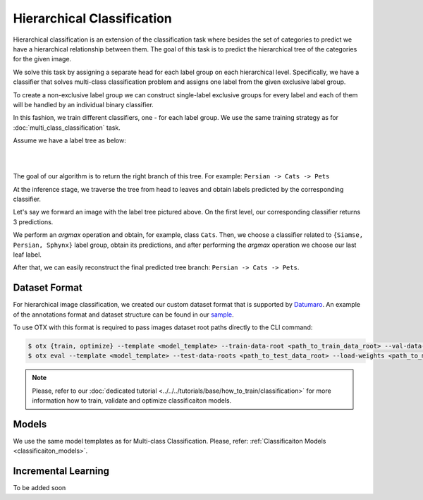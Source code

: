 Hierarchical Classification
===========================

Hierarchical classification is an extension of the classification task where besides the set of categories to predict we have a hierarchical relationship between them.
The goal of this task is to predict the hierarchical tree of the categories for the given image.

We solve this task by assigning a separate head for each label group on each hierarchical level.
Specifically, we have a classifier that solves multi-class classification problem and assigns one label from the given exclusive label group.

To create a non-exclusive label group we can construct single-label exclusive groups for every label and each of them will be handled by an individual binary classifier.

In this fashion, we train different classifiers, one - for each label group. We use the same training strategy as for :doc:`multi_class_classification` task.


Assume we have a label tree as below:

.. _hierarchical_image_example:
|

.. image:: ../../../../utils/images/label_tree.png
  :width: 600
  :alt: image uploaded from this `source <https://towardsdatascience.com/https-medium-com-noa-weiss-the-hitchhikers-guide-to-hierarchical-classification-f8428ea1e076>`_
|

The goal of our algorithm is to return the right branch of this tree. For example: ``Persian -> Cats -> Pets``

At the inference stage, we traverse the tree from head to leaves and obtain labels predicted by the corresponding classifier.

Let's say we forward an image with the label tree pictured above. On the first level, our corresponding classifier returns 3 predictions.

We perform an *argmax* operation and obtain, for example, class ``Cats``. Then, we choose a classifier related to ``{Siamse, Persian, Sphynx}`` label group,
obtain its predictions, and after performing the *argmax* operation we choose our last leaf label.

After that, we can easily reconstruct the final predicted tree branch: ``Persian -> Cats -> Pets``.

**************
Dataset Format
**************
.. _hierarchical_dataset:

For hierarchical image classification, we created our custom dataset format that is supported by `Datumaro <https://github.com/openvinotoolkit/datumaro>`_.
An example of the annotations format and dataset structure can be found in our `sample <https://github.com/openvinotoolkit/training_extensions/tree/develop/data/datumaro_h-label>`_.

To use OTX with this format is required to pass images dataset root paths directly to the CLI command:

.. code-block::

    $ otx {train, optimize} --template <model_template> --train-data-root <path_to_train_data_root> --val-data-root <path_to_val_data_root>
    $ otx eval --template <model_template> --test-data-roots <path_to_test_data_root> --load-weights <path_to_model_weights>

.. note::

    Please, refer to our :doc:`dedicated tutorial <../../../tutorials/base/how_to_train/classification>` for more information how to train, validate and optimize classificaiton models.

******
Models
******

We use the same model templates as for Multi-class Classification. Please, refer: :ref:`Classificaiton Models <classificaiton_models>`.

********************
Incremental Learning
********************

To be added soon